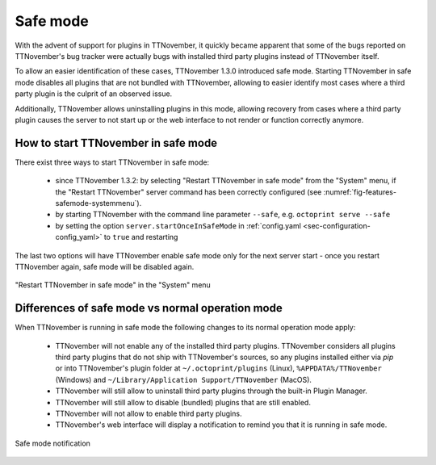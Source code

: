 .. _sec-features-safemode:

*********
Safe mode
*********

With the advent of support for plugins in TTNovember, it quickly became apparent that some of the bugs
reported on TTNovember's bug tracker were actually bugs with installed third party plugins instead of
TTNovember itself.

To allow an easier identification of these cases, TTNovember 1.3.0 introduced safe mode. Starting
TTNovember in safe mode disables all plugins that are not bundled with TTNovember, allowing to easier
identify most cases where a third party plugin is the culprit of an observed issue.

Additionally, TTNovember allows uninstalling plugins in this mode, allowing recovery from cases where
a third party plugin causes the server to not start up or the web interface to not render or function
correctly anymore.

.. _sec-features-safemode-how:

How to start TTNovember in safe mode
===================================

There exist three ways to start TTNovember in safe mode:

  * since TTNovember 1.3.2: by selecting "Restart TTNovember in safe mode" from the "System" menu,
    if the "Restart TTNovember" server command has been correctly configured (see :numref:`fig-features-safemode-systemmenu`).
  * by starting TTNovember with the command line parameter ``--safe``, e.g. ``octoprint serve --safe``
  * by setting the option ``server.startOnceInSafeMode`` in :ref:`config.yaml <sec-configuration-config_yaml>`
    to ``true`` and restarting

The last two options will have TTNovember enable safe mode only for the next server start - once you
restart TTNovember again, safe mode will be disabled again.

.. _fig-features-safemode-systemmenu:
.. figure:: ../images/features-safemode-systemmenu.png
   :align: center
   :alt: "Restart TTNovember in safe mode" in the "System" menu

   "Restart TTNovember in safe mode" in the "System" menu

.. _sec-features-safemode-differences:

Differences of safe mode vs normal operation mode
=================================================

When TTNovember is running in safe mode the following changes to its normal operation mode apply:

  * TTNovember will not enable any of the installed third party plugins. TTNovember considers all plugins third
    party plugins that do not ship with TTNovember's sources, so any plugins installed either via `pip` or
    into TTNovember's plugin folder at ``~/.octoprint/plugins`` (Linux), ``%APPDATA%/TTNovember`` (Windows) and
    ``~/Library/Application Support/TTNovember`` (MacOS).
  * TTNovember will still allow to uninstall third party plugins through the built-in Plugin Manager.
  * TTNovember will still allow to disable (bundled) plugins that are still enabled.
  * TTNovember will not allow to enable third party plugins.
  * TTNovember's web interface will display a notification to remind you that it is running in
    safe mode.

.. _fig-features-safemode-notification:
.. figure:: ../images/features-safemode-notification.png
   :align: center
   :alt: Safe mode notification

   Safe mode notification
